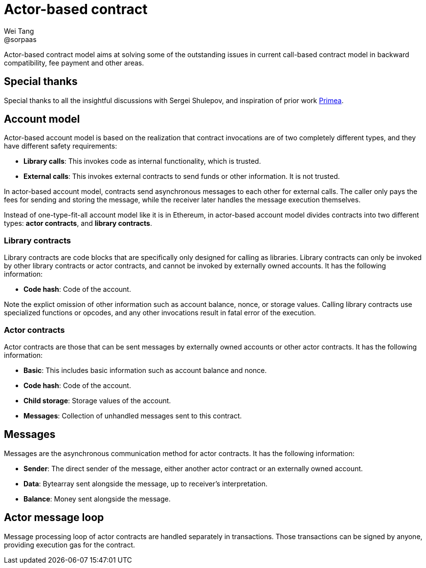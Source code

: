 = Actor-based contract
Wei Tang <@sorpaas>
:license: CC-BY-SA-4.0
:license-code: Apache-2.0

[meta=description]
Actor-based contract model aims at solving some of the outstanding
issues in current call-based contract model in backward compatibility,
fee payment and other areas.

== Special thanks

Special thanks to all the insightful discussions with Sergei Shulepov,
and inspiration of prior work
link:https://github.com/primea/design[Primea].

== Account model

Actor-based account model is based on the realization that contract
invocations are of two completely different types, and they have
different safety requirements:

* *Library calls*: This invokes code as internal functionality, which
   is trusted.
* *External calls*: This invokes external contracts to send funds or
   other information. It is not trusted.

In actor-based account model, contracts send asynchronous messages to
each other for external calls. The caller only pays the fees for
sending and storing the message, while the receiver later handles the
message execution themselves.

Instead of one-type-fit-all account model like it is in Ethereum, in
actor-based account model divides contracts into two different types:
*actor contracts*, and *library contracts*.

=== Library contracts

Library contracts are code blocks that are specifically only designed
for calling as libraries. Library contracts can only be invoked by
other library contracts or actor contracts, and cannot be invoked by
externally owned accounts. It has the following information:

* *Code hash*: Code of the account.

Note the explict omission of other information such as account
balance, nonce, or storage values. Calling library contracts use
specialized functions or opcodes, and any other invocations result in
fatal error of the execution.

=== Actor contracts

Actor contracts are those that can be sent messages by externally
owned accounts or other actor contracts. It has the following
information:

* *Basic*: This includes basic information such as account balance and
   nonce.
* *Code hash*: Code of the account.
* *Child storage*: Storage values of the account.
* *Messages*: Collection of unhandled messages sent to this contract.

== Messages

Messages are the asynchronous communication method for actor
contracts. It has the following information:

* *Sender*: The direct sender of the message, either another actor
   contract or an externally owned account.
* *Data*: Bytearray sent alongside the message, up to receiver's
   interpretation.
* *Balance*: Money sent alongside the message.

== Actor message loop

Message processing loop of actor contracts are handled separately in
transactions. Those transactions can be signed by anyone, providing
execution gas for the contract.
